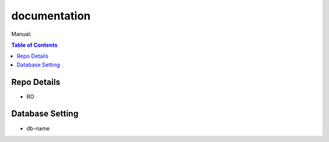 ***************************************
documentation
***************************************

Manual:

.. contents:: Table of Contents

.. This is just boilerplate, change it however you want. its a cli/GUI tool not a library so write documentation accoringly

Repo Details
==================
- RO

Database Setting
===================
- db-name

